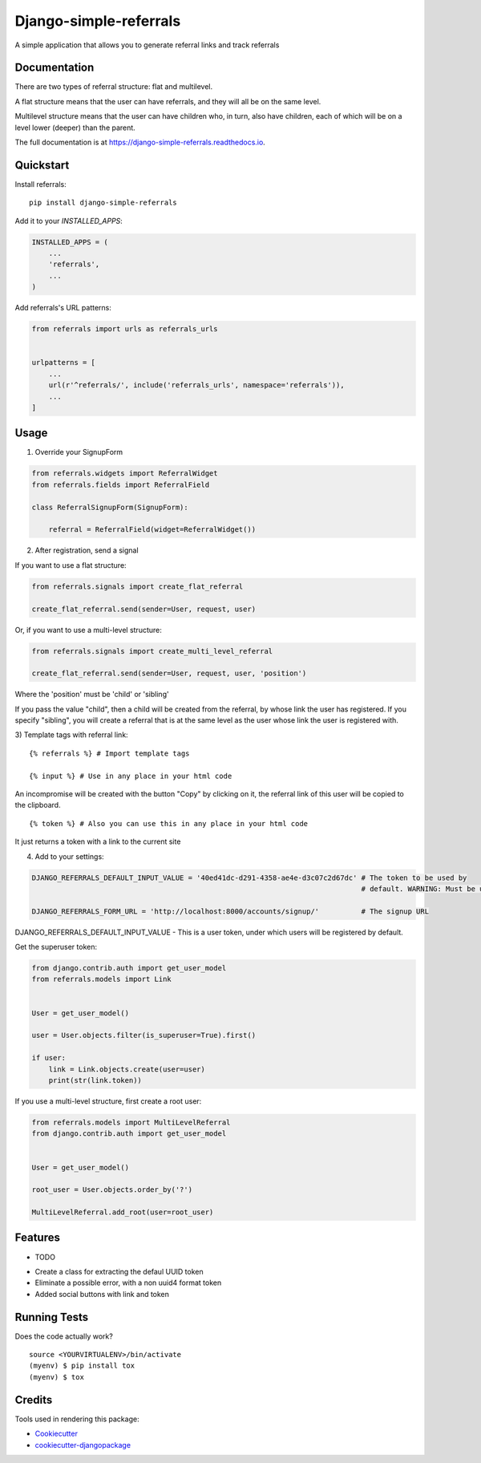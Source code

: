 =============================
Django-simple-referrals
=============================

.. image:: https://badge.fury.io/py/django-simple-referrals.svg
    :target: https://badge.fury.io/py/django-simple-referrals

.. image:: https://travis-ci.org/narnikgamarnikus/django-simple-referrals.svg?branch=master
    :target: https://travis-ci.org/narnikgamarnikus/django-simple-referrals

.. image:: https://codecov.io/gh/narnikgamarnikus/django-simple-referrals/branch/master/graph/badge.svg
    :target: https://codecov.io/gh/narnikgamarnikus/Django-simple-referrals

.. image:: https://readthedocs.org/projects/django-simple-referrals/badge/?version=latest
    :target: https://readthedocs.org/projects/django-simple-referrals/badge

A simple application that allows you to generate referral links and track referrals

Documentation
-------------

There are two types of referral structure: flat and multilevel.

A flat structure means that the user can have referrals, and they will all be on the same level.

Multilevel structure means that the user can have children who, in turn, also have children, each of which will be on a level lower (deeper) than the parent.


The full documentation is at https://django-simple-referrals.readthedocs.io.


Quickstart
----------

Install referrals::

    pip install django-simple-referrals

Add it to your `INSTALLED_APPS`:

.. code-block:: python

    INSTALLED_APPS = (
        ...
        'referrals',
        ...
    )

Add referrals's URL patterns:

.. code-block:: python

    from referrals import urls as referrals_urls


    urlpatterns = [
        ...
        url(r'^referrals/', include('referrals_urls', namespace='referrals')),
        ...
    ]



Usage
----------

1) Override your SignupForm

.. code-block:: python

    from referrals.widgets import ReferralWidget
    from referrals.fields import ReferralField

    class ReferralSignupForm(SignupForm):

        referral = ReferralField(widget=ReferralWidget())



2) After registration, send a signal

If you want to use a flat structure:

.. code-block:: python

    from referrals.signals import create_flat_referral

    create_flat_referral.send(sender=User, request, user)



Or, if you want to use a multi-level structure:

.. code-block:: python

    from referrals.signals import create_multi_level_referral

    create_flat_referral.send(sender=User, request, user, 'position')



Where the 'position' must be 'child' or 'sibling'

If you pass the value "child", then a child will be created from the referral, by whose link the user has registered.
If you specify "sibling", you will create a referral that is at the same level as the user whose link the user is registered with.

3) Template tags with referral link:
::
    {% referrals %} # Import template tags

    {% input %} # Use in any place in your html code

An incompromise will be created with the button "Copy" by clicking on it, the referral link of this user will be copied to the clipboard.
::
    {% token %} # Also you can use this in any place in your html code

It just returns a token with a link to the current site


4) Add to your settings:

.. code-block:: python

    DJANGO_REFERRALS_DEFAULT_INPUT_VALUE = '40ed41dc-d291-4358-ae4e-d3c07c2d67dc' # The token to be used by
                                                                                  # default. WARNING: Must be uuid4 
    
    DJANGO_REFERRALS_FORM_URL = 'http://localhost:8000/accounts/signup/'          # The signup URL


DJANGO_REFERRALS_DEFAULT_INPUT_VALUE - This is a user token, under which users will be registered by default.

Get the superuser token:

.. code-block:: python

    from django.contrib.auth import get_user_model
    from referrals.models import Link


    User = get_user_model()

    user = User.objects.filter(is_superuser=True).first()

    if user:
        link = Link.objects.create(user=user)
        print(str(link.token))

If you use a multi-level structure, first create a root user:

.. code-block:: python

    from referrals.models import MultiLevelReferral
    from django.contrib.auth import get_user_model


    User = get_user_model()

    root_user = User.objects.order_by('?')

    MultiLevelReferral.add_root(user=root_user)



Features
--------

* TODO
- Create a class for extracting the defaul UUID token
- Eliminate a possible error, with a non uuid4 format token
- Added social buttons with link and token

Running Tests
-------------

Does the code actually work?

::

    source <YOURVIRTUALENV>/bin/activate
    (myenv) $ pip install tox
    (myenv) $ tox

Credits
-------

Tools used in rendering this package:

*  Cookiecutter_
*  `cookiecutter-djangopackage`_

.. _Cookiecutter: https://github.com/audreyr/cookiecutter
.. _`cookiecutter-djangopackage`: https://github.com/pydanny/cookiecutter-djangopackage
